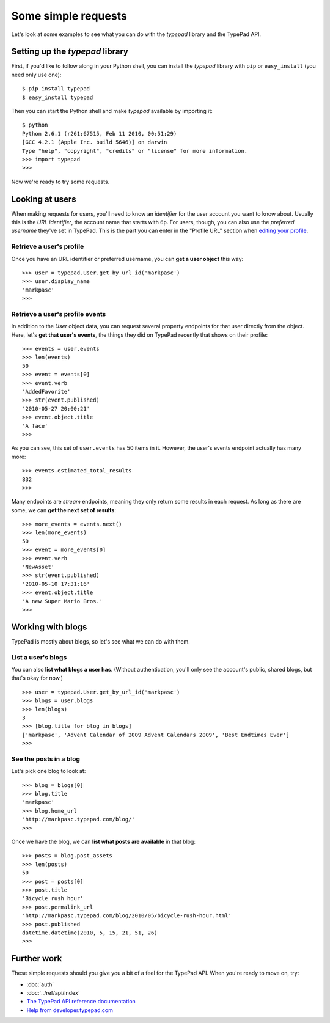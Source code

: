 ====================
Some simple requests
====================

Let's look at some examples to see what you can do with the `typepad` library and the TypePad API.


Setting up the `typepad` library
================================

First, if you'd like to follow along in your Python shell, you can install the `typepad` library with ``pip`` or ``easy_install`` (you need only use one)::

   $ pip install typepad
   $ easy_install typepad

Then you can start the Python shell and make `typepad` available by importing it::

   $ python
   Python 2.6.1 (r261:67515, Feb 11 2010, 00:51:29)
   [GCC 4.2.1 (Apple Inc. build 5646)] on darwin
   Type "help", "copyright", "credits" or "license" for more information.
   >>> import typepad
   >>>

Now we're ready to try some requests.


Looking at users
================

When making requests for users, you'll need to know an *identifier* for the user account you want to know about. Usually this is the *URL identifier*, the account name that starts with ``6p``. For users, though, you can also use the *preferred username* they've set in TypePad. This is the part you can enter in the "Profile URL" section when `editing your profile`_.

.. _editing your profile: http://www.typepad.com/profile/edit

Retrieve a user's profile
-------------------------

Once you have an URL identifier or preferred username, you can **get a user object** this way::

   >>> user = typepad.User.get_by_url_id('markpasc')
   >>> user.display_name
   'markpasc'
   >>>

Retrieve a user's profile events
--------------------------------

In addition to the `User` object data, you can request several property endpoints for that user directly from the object. Here, let's **get that user's events**, the things they did on TypePad recently that shows on their profile::

   >>> events = user.events
   >>> len(events)
   50
   >>> event = events[0]
   >>> event.verb
   'AddedFavorite'
   >>> str(event.published)
   '2010-05-27 20:00:21'
   >>> event.object.title
   'A face'
   >>>

As you can see, this set of ``user.events`` has 50 items in it. However, the user's events endpoint actually has many more::

   >>> events.estimated_total_results
   832
   >>>

Many endpoints are *stream* endpoints, meaning they only return some results in each request. As long as there are some, we can **get the next set of results**::

   >>> more_events = events.next()
   >>> len(more_events)
   50
   >>> event = more_events[0]
   >>> event.verb
   'NewAsset'
   >>> str(event.published)
   '2010-05-10 17:31:16'
   >>> event.object.title
   'A new Super Mario Bros.'
   >>>


Working with blogs
==================

TypePad is mostly about blogs, so let's see what we can do with them.

List a user's blogs
-------------------

You can also **list what blogs a user has**. (Without authentication, you'll only see the account's public, shared blogs, but that's okay for now.)

::

   >>> user = typepad.User.get_by_url_id('markpasc')
   >>> blogs = user.blogs
   >>> len(blogs)
   3
   >>> [blog.title for blog in blogs]
   ['markpasc', 'Advent Calendar of 2009 Advent Calendars 2009', 'Best Endtimes Ever']
   >>>

See the posts in a blog
-----------------------

Let's pick one blog to look at::

   >>> blog = blogs[0]
   >>> blog.title
   'markpasc'
   >>> blog.home_url
   'http://markpasc.typepad.com/blog/'
   >>>

Once we have the blog, we can **list what posts are available** in that blog::

   >>> posts = blog.post_assets
   >>> len(posts)
   50
   >>> post = posts[0]
   >>> post.title
   'Bicycle rush hour'
   >>> post.permalink_url
   'http://markpasc.typepad.com/blog/2010/05/bicycle-rush-hour.html'
   >>> post.published
   datetime.datetime(2010, 5, 15, 21, 51, 26)
   >>>


Further work
============

These simple requests should you give you a bit of a feel for the TypePad API. When you're ready to move on, try:

* :doc:`auth`
* :doc:`../ref/api/index`
* `The TypePad API reference documentation`_
* `Help from developer.typepad.com`_

.. _The TypePad API reference documentation: http://www.typepad.com/services/apidocs
.. _Help from developer.typepad.com: http://developer.typepad.com/help/
